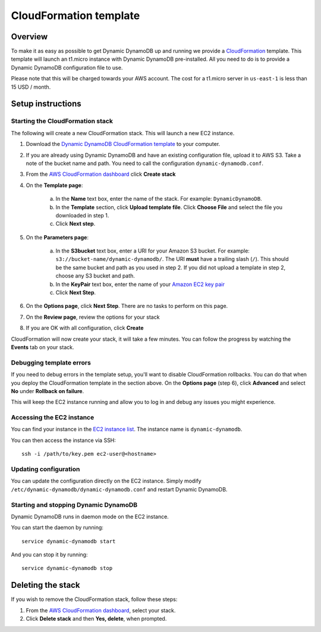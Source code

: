 CloudFormation template
=======================

Overview
--------

To make it as easy as possible to get Dynamic DynamoDB up and running we provide a `CloudFormation <http://aws.amazon.com/cloudformation/>`__ template. This template will launch an t1.micro instance with Dynamic DynamoDB pre-installed. All you need to do is to provide a Dynamic DynamoDB configuration file to use.

Please note that this will be charged towards your AWS account. The cost for a t1.micro server in ``us-east-1`` is less than 15 USD / month.

Setup instructions
------------------

Starting the CloudFormation stack
^^^^^^^^^^^^^^^^^^^^^^^^^^^^^^^^^

The following will create a new CloudFormation stack. This will launch a new EC2 instance.

1. Download the `Dynamic DynamoDB CloudFormation template <https://raw.github.com/sebdah/dynamic-dynamodb/develop/cloudformation-templates/dynamic-dynamodb.json>`__ to your computer.

2. If you are already using Dynamic DynamoDB and have an existing configuration file, upload it to AWS S3. Take a note of the bucket name and path. You need to call the configuration ``dynamic-dynamodb.conf``.

3. From the `AWS CloudFormation dashboard <https://console.aws.amazon.com/cloudformation/home>`__ click **Create stack**

4. On the **Template page**:

    a. In the **Name** text box, enter the name of the stack. For example: ``DynamicDynamoDB``.

    b. In the **Template** section, click **Upload template file**. Click **Choose File** and select the file you downloaded in step 1.

    c. Click **Next step**.

5. On the **Parameters page**:

    a. In the **S3bucket** text box, enter a URI for your Amazon S3 bucket. For example: ``s3://bucket-name/dynamic-dynamodb/``.  The URI **must** have a trailing slash (``/``). This should be the same bucket and path as you used in step 2. If you did not upload a template in step 2, choose any S3 bucket and path.

    b. In the **KeyPair** text box, enter the name of your `Amazon EC2 key pair <https://console.aws.amazon.com/ec2/v2/home?#KeyPairs:>`__

    c. Click **Next Step**.

6. On the **Options page**, click **Next Step**. There are no tasks to perform on this page.

7. On the **Review page**, review the options for your stack

8. If you are OK with all configuration, click **Create**

CloudFormation will now create your stack, it will take a few minutes. You can follow the progress by watching the **Events** tab on your stack.

Debugging template errors
^^^^^^^^^^^^^^^^^^^^^^^^^

If you need to debug errors in the template setup, you'll want to disable CloudFormation rollbacks. You can do that when you deploy the CloudFormation template in the section above. On the **Options page** (step 6), click **Advanced** and select **No** under **Rollback on failure**.

This will keep the EC2 instance running and allow you to log in and debug any issues you might experience.

Accessing the EC2 instance
^^^^^^^^^^^^^^^^^^^^^^^^^^

You can find your instance in the `EC2 instance list <https://console.aws.amazon.com/ec2/v2/home?#Instances:search=dynamic-dynamodb>`__. The instance name is ``dynamic-dynamodb``.

You can then access the instance via SSH:
::

    ssh -i /path/to/key.pem ec2-user@<hostname>

Updating configuration
^^^^^^^^^^^^^^^^^^^^^^

You can update the configuration directly on the EC2 instance. Simply modify ``/etc/dynamic-dynamodb/dynamic-dynamodb.conf`` and restart Dynamic DynamoDB.

Starting and stopping Dynamic DynamoDB
^^^^^^^^^^^^^^^^^^^^^^^^^^^^^^^^^^^^^^

Dynamic DynamoDB runs in daemon mode on the EC2 instance.

You can start the daemon by running:
::

    service dynamic-dynamodb start

And you can stop it by running:
::

    service dynamic-dynamodb stop

Deleting the stack
------------------

If you wish to remove the CloudFormation stack, follow these steps:

1. From the `AWS CloudFormation dashboard <https://console.aws.amazon.com/cloudformation/home>`__, select your stack.

2. Click **Delete stack** and then **Yes, delete**, when prompted.
